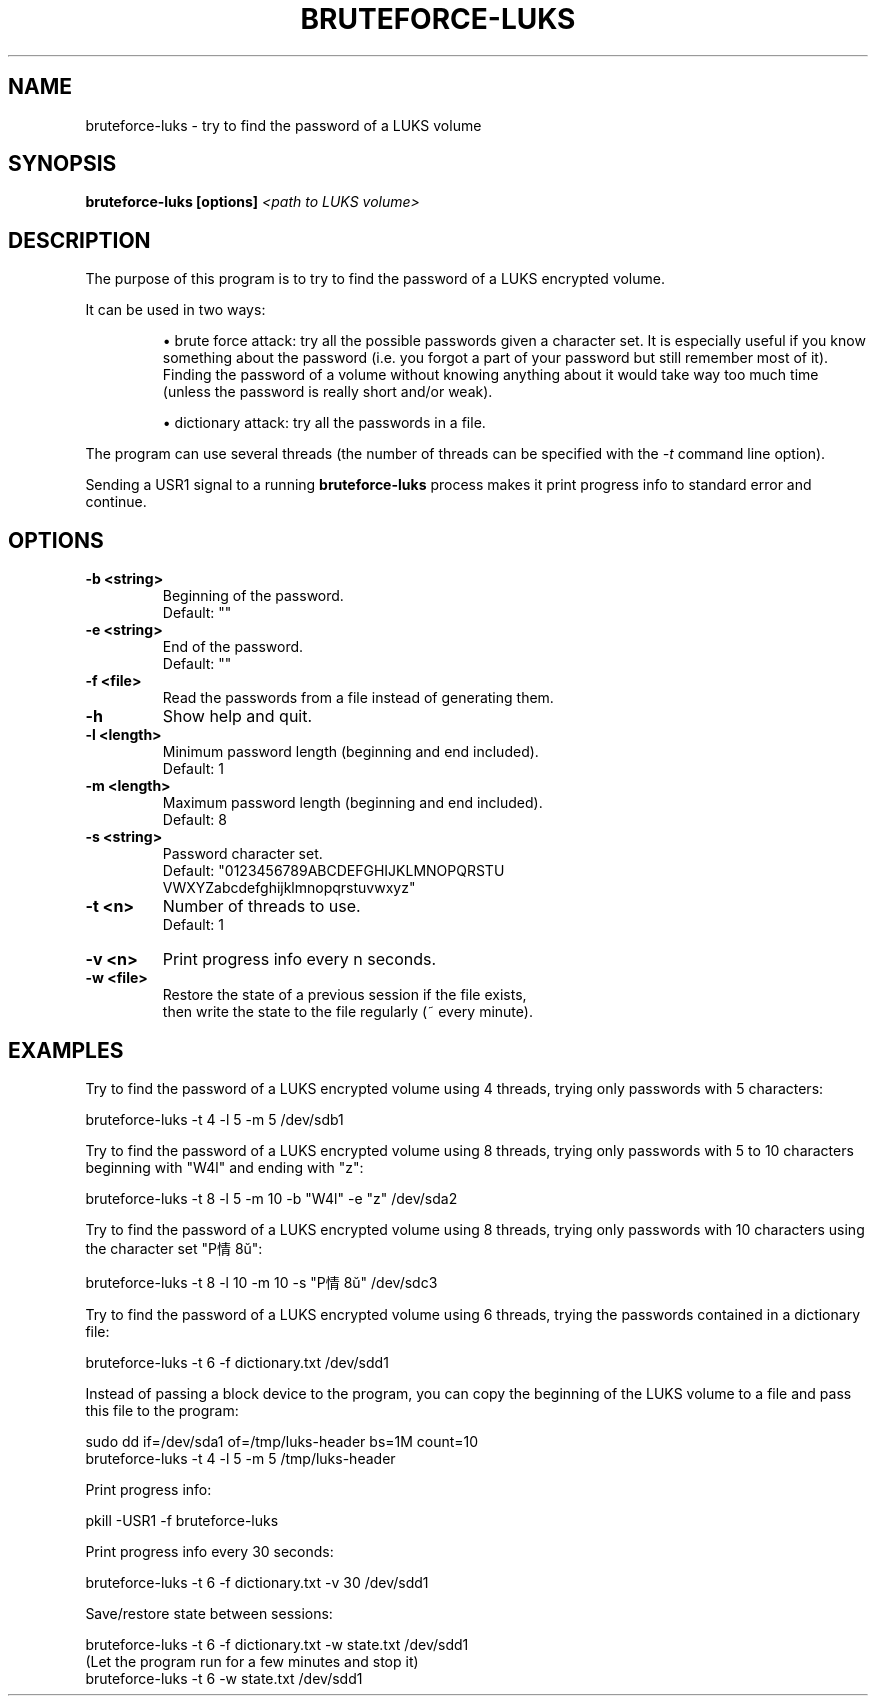 .TH BRUTEFORCE-LUKS "1" "July 2017" "BRUTEFORCE-LUKS 1.3.0" "Bruteforce LUKS encrypted volume"
.SH NAME
bruteforce-luks - try to find the password of a LUKS volume
.SH SYNOPSIS
.B bruteforce-luks [options]
.I <path to LUKS volume>
.SH DESCRIPTION
The purpose of this program is to try to find the password of a LUKS
encrypted volume.
.P
It can be used in two ways:
.RS
.P
\(bu brute force attack: try all the possible passwords given a character set.
It is especially useful if you know something about the password (i.e. you
forgot a part of your password but still remember most of it). Finding the
password of a volume without knowing anything about it would take way too much
time (unless the password is really short and/or weak).
.P
\(bu dictionary attack: try all the passwords in a file.
.RE
.P
The program can use several threads (the number of threads can be specified
with the
.I -t
command line option).
.P
Sending a USR1 signal to a running
.B bruteforce-luks
process makes it print progress info to standard error and continue.
.SH OPTIONS
.nf
.TP
.B -b <string>
Beginning of the password.
Default: ""
.TP
.B -e <string>
End of the password.
Default: ""
.TP
.B -f <file>
Read the passwords from a file instead of generating them.
.TP
.B -h
Show help and quit.
.TP
.B -l <length>
Minimum password length (beginning and end included).
Default: 1
.TP
.B -m <length>
Maximum password length (beginning and end included).
Default: 8
.TP
.B -s <string>
Password character set.
Default: "0123456789ABCDEFGHIJKLMNOPQRSTU
          VWXYZabcdefghijklmnopqrstuvwxyz"
.TP
.B -t <n>
Number of threads to use.
Default: 1
.TP
.B -v <n>
Print progress info every n seconds.
.TP
.B -w <file>
Restore the state of a previous session if the file exists,
then write the state to the file regularly (~ every minute).
.SH EXAMPLES
Try to find the password of a LUKS encrypted volume using 4 threads, trying
only passwords with 5 characters:
.sp
.nf
    bruteforce-luks -t 4 -l 5 -m 5 /dev/sdb1
.P
.fi
Try to find the password of a LUKS encrypted volume using 8 threads, trying
only passwords with 5 to 10 characters beginning with "W4l" and ending with "z":
.sp
.nf
    bruteforce-luks -t 8 -l 5 -m 10 -b "W4l" -e "z" /dev/sda2
.P
.fi
Try to find the password of a LUKS encrypted volume using 8 threads, trying
only passwords with 10 characters using the character set "P情8ŭ":
.sp
.nf
    bruteforce-luks -t 8 -l 10 -m 10 -s "P情8ŭ" /dev/sdc3
.P
.fi
Try to find the password of a LUKS encrypted volume using 6 threads, trying
the passwords contained in a dictionary file:
.sp
.nf
    bruteforce-luks -t 6 -f dictionary.txt /dev/sdd1
.P
.fi
Instead of passing a block device to the program, you can copy the beginning
of the LUKS volume to a file and pass this file to the program:
.sp
.nf
    sudo dd if=/dev/sda1 of=/tmp/luks-header bs=1M count=10
    bruteforce-luks -t 4 -l 5 -m 5 /tmp/luks-header
.P
.fi
Print progress info:
.sp
.nf
    pkill -USR1 -f bruteforce-luks
.P
.fi
Print progress info every 30 seconds:
.sp
.nf
    bruteforce-luks -t 6 -f dictionary.txt -v 30 /dev/sdd1
.P
.fi
Save/restore state between sessions:
.sp
.nf
    bruteforce-luks -t 6 -f dictionary.txt -w state.txt /dev/sdd1
      (Let the program run for a few minutes and stop it)
    bruteforce-luks -t 6 -w state.txt /dev/sdd1
